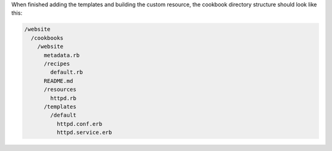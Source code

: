 .. The contents of this file are included in multiple topics.
.. This file should not be changed in a way that hinders its ability to appear in multiple documentation sets.
.. This file is hooked into a slide deck


When finished adding the templates and building the custom resource, the cookbook directory structure should look like this:

.. code-block:: text

   /website
     /cookbooks
       /website
         metadata.rb
         /recipes
           default.rb
         README.md
         /resources
           httpd.rb
         /templates
           /default
             httpd.conf.erb
             httpd.service.erb

